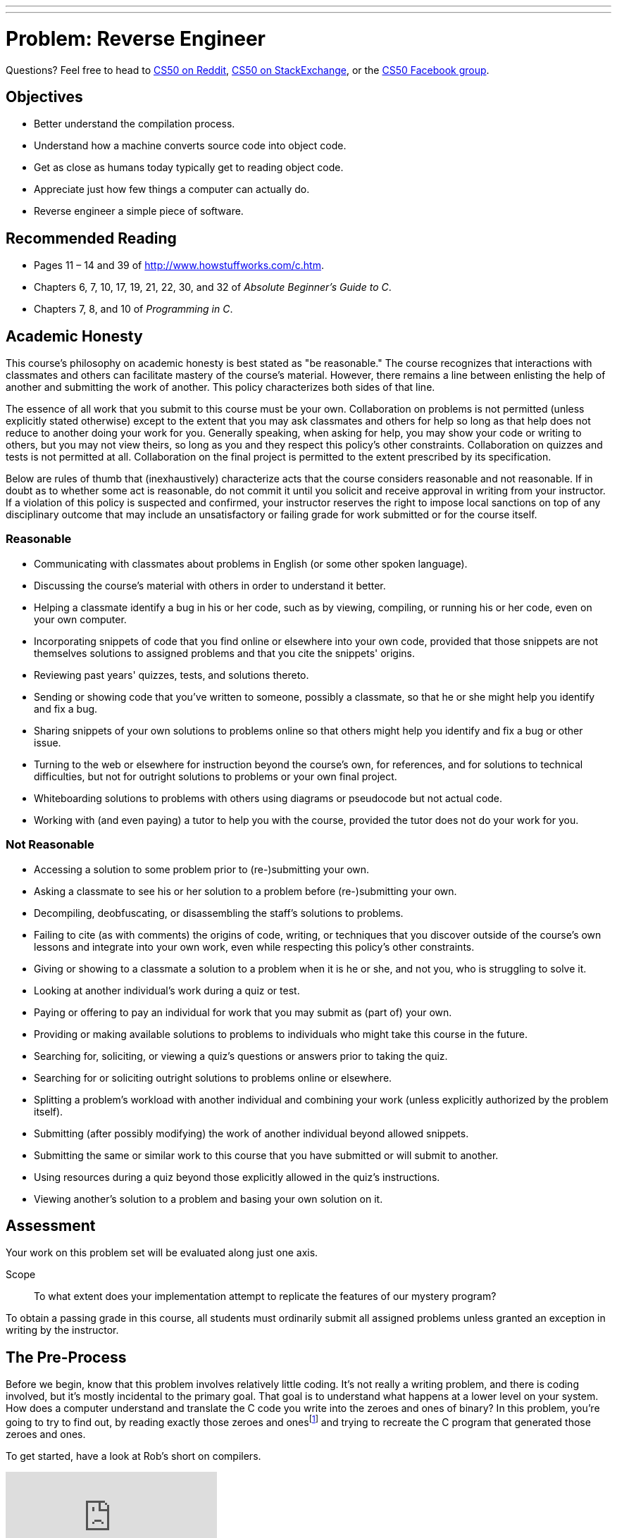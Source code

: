 ---
---
:skip-front-matter:

= Problem: Reverse Engineer

Questions? Feel free to head to https://www.reddit.com/r/cs50[CS50 on Reddit], http://cs50.stackexchange.com[CS50 on StackExchange], or the https://www.facebook.com/groups/cs50[CS50 Facebook group].

==  Objectives

* Better understand the compilation process.
* Understand how a machine converts source code into object code.
* Get as close as humans today typically get to reading object code.
* Appreciate just how few things a computer can actually do.
* Reverse engineer a simple piece of software.

== Recommended Reading

* Pages 11 – 14 and 39 of http://www.howstuffworks.com/c.htm.
* Chapters 6, 7, 10, 17, 19, 21, 22, 30, and 32 of _Absolute Beginner's Guide to C_.
* Chapters 7, 8, and 10 of _Programming in C_.

== Academic Honesty

This course's philosophy on academic honesty is best stated as "be reasonable." The course recognizes that interactions with classmates and others can facilitate mastery of the course's material. However, there remains a line between enlisting the help of another and submitting the work of another. This policy characterizes both sides of that line.

The essence of all work that you submit to this course must be your own. Collaboration on problems is not permitted (unless explicitly stated otherwise) except to the extent that you may ask classmates and others for help so long as that help does not reduce to another doing your work for you. Generally speaking, when asking for help, you may show your code or writing to others, but you may not view theirs, so long as you and they respect this policy's other constraints. Collaboration on quizzes and tests is not permitted at all. Collaboration on the final project is permitted to the extent prescribed by its specification.

Below are rules of thumb that (inexhaustively) characterize acts that the course considers reasonable and not reasonable. If in doubt as to whether some act is reasonable, do not commit it until you solicit and receive approval in writing from your instructor. If a violation of this policy is suspected and confirmed, your instructor reserves the right to impose local sanctions on top of any disciplinary outcome that may include an unsatisfactory or failing grade for work submitted or for the course itself.

=== Reasonable

* Communicating with classmates about problems in English (or some other spoken language).
* Discussing the course's material with others in order to understand it better.
* Helping a classmate identify a bug in his or her code, such as by viewing, compiling, or running his or her code, even on your own computer.
* Incorporating snippets of code that you find online or elsewhere into your own code, provided that those snippets are not themselves solutions to assigned problems and that you cite the snippets' origins.
* Reviewing past years' quizzes, tests, and solutions thereto.
* Sending or showing code that you've written to someone, possibly a classmate, so that he or she might help you identify and fix a bug.
* Sharing snippets of your own solutions to problems online so that others might help you identify and fix a bug or other issue.
* Turning to the web or elsewhere for instruction beyond the course's own, for references, and for solutions to technical difficulties, but not for outright solutions to problems or your own final project.
* Whiteboarding solutions to problems with others using diagrams or pseudocode but not actual code.
* Working with (and even paying) a tutor to help you with the course, provided the tutor does not do your work for you.

=== Not Reasonable

* Accessing a solution to some problem prior to (re-)submitting your own.
* Asking a classmate to see his or her solution to a problem before (re-)submitting your own.
* Decompiling, deobfuscating, or disassembling the staff's solutions to problems.
* Failing to cite (as with comments) the origins of code, writing, or techniques that you discover outside of the course's own lessons and integrate into your own work, even while respecting this policy's other constraints.
* Giving or showing to a classmate a solution to a problem when it is he or she, and not you, who is struggling to solve it.
* Looking at another individual's work during a quiz or test.
* Paying or offering to pay an individual for work that you may submit as (part of) your own.
* Providing or making available solutions to problems to individuals who might take this course in the future.
* Searching for, soliciting, or viewing a quiz's questions or answers prior to taking the quiz.
* Searching for or soliciting outright solutions to problems online or elsewhere.
* Splitting a problem's workload with another individual and combining your work (unless explicitly authorized by the problem itself).
* Submitting (after possibly modifying) the work of another individual beyond allowed snippets.
* Submitting the same or similar work to this course that you have submitted or will submit to another.
* Using resources during a quiz beyond those explicitly allowed in the quiz's instructions.
* Viewing another's solution to a problem and basing your own solution on it.

== Assessment

Your work on this problem set will be evaluated along just one axis.

Scope::
 To what extent does your implementation attempt to replicate the features of our mystery program?

To obtain a passing grade in this course, all students must ordinarily submit all assigned problems unless granted an exception in writing by the instructor.

== The Pre-Process

Before we begin, know that this problem involves relatively little coding. It's not really a writing problem, and there is coding involved, but it's mostly incidental to the primary goal. That goal is to understand what happens at a lower level on your system. How does a computer understand and translate the C code you write into the zeroes and ones of binary? In this problem, you're going to try to find out, by reading exactly those zeroes and onesfootnote:[Well, almost. Rather, their closest human equivalent.] and trying to recreate the C program that generated those zeroes and ones.

To get started, have a look at Rob's short on compilers.

video::CSZLNYF4Klo[youtube]

Notice how in that video Rob not only compiles some simple programs, but actually interrupts the compilation process to show what is happening at the various steps. To compile a program, a compiler goes through a set of four steps.

* Pre-processing
* Compiling
* Assembling
* Linking

Rob also talks about `clang`, which is the compiler that is used by default in CS50 IDE, but other compilers for C exist. One other popularly-used compiler is called `gcc`, and indeed for reasons that don't bear going into right now, the file that you will be reverse engineering in this problem was compiled by `gcc` and interrupted at the second step above, compiling. That is, we typed:

[source,bash]
----
gcc -S file.c
----

to obtain the output you'll see at the bottom of this specification, which came to live in a file called `file.s`.

== Assemble Some Knowledge

Though not produced by us, there following video shows someone going through the process of comparing C code to assembly code (sometimes called "machine code") that will likely be quite helpful as you start to think about this problem.

video::yOyaJXpAYZQ[youtube]

Along the same lines is http://cs.lmu.edu/~ray/notes/c2asmexamples/[this webpage] which also shows a little bit of translating between source code and machine code.

The other thing you'll need to do is read up on what the various assembly instructions mean. The `gcc` compiler takes C code and translates it to machine code using the https://www.dropbox.com/s/pfoodsyz65f22vz/IA32_Cheat_Sheet.pdf?dl=0[IA-32 instruction set] (of which the linked document shows a majority of the useful instructions, but not the full set). As it turns out, there's actually very few things a computer can realistically do! They can perform some extremely basic math, jump to other points in memory, and flip bits around. That's... pretty much it. All the amazing things we can do in C (and we've only **just** scratched the surface of that!) eventually boil down to just those.

== Link it Together

Log into your CS50 IDE workspace and execute

[source,bash]
----
update50
----

then create a new `chapter2` directory as with

[source,bash]
----
~/workspace/ $ mkdir chapter2
----

Here's the assembly code you'll be trying to replicate in your `chapter2` directory.

[source,bash]
----
.LC0:
	.string	"%i\n"
	.text
	.globl	main
	.type	main, @function
main:
.LFB0:
	.cfi_startproc
	pushq	%rbp
	.cfi_def_cfa_offset 16
	.cfi_offset 6, -16
	movq	%rsp, %rbp
	.cfi_def_cfa_register 6
	subq	$16, %rsp
	movl	$1, -4(%rbp)
	jmp	.L2
.L3:
	movl	-4(%rbp), %eax
	movl	%eax, %esi
	movl	$.LC0, %edi
	movl	$0, %eax
	call	printf
	addl	$1, -4(%rbp)
.L2:
	cmpl	$50, -4(%rbp)
	jle	.L3
	leave
	.cfi_def_cfa 7, 8
	ret
	.cfi_endproc
----

Again, your goal here is to create C code that, when partially compiled with:

[source,bash]
----
gcc -S file.c
----

results in assembly code that is effectively identical. (Because every machine is slightly different, the numbers and names and labels may differ, but for the most part things should look fairly similar.) We've also stripped out a few lines from our actual assembly code (in particular some stuff at the top and bottom of what was actually output by `gcc`) because it would much more obviously give away what the program does.

We will say this: The program is not terribly complex. Including curly braces, a `#include`, and a completely blank line, it is possible to write this program in C in just ten lines or less. It doesn't do anything particularly amazing.

In the interest of full disclosure, you should know that it *is* possible to transform the above assembly code into a typical executable which you could run. We're not going to share the steps for how to do that here, but if you know the right questions to ask of Google, it won't take you too long to figure out the answer. If you do so, what this program actually does will become incredibly obvious and you'll likely be able to replicate it very quickly.

But this is a Hacker edition, and we expect you to hack. Sometimes that means being clever and finding a workaround, but since we've disclosed that such a path exists and we've intimated how to walk that path, you should try to solve this problem another (harder) way. This is an opportunity to learn about assembly code in a way that no other assignment in this course will permit, and we hope you'll take advantage of it. But that choice is yours. This problem is really not so much about getting the right answer (indeed, you are not being scored on correctness, design, or style this time around), but rather is about the process you use to arrive at your answer.

There's no `check50` or staff solution for this problem. After all, where would be the fun in that?!

This was Reverse Engineer.
